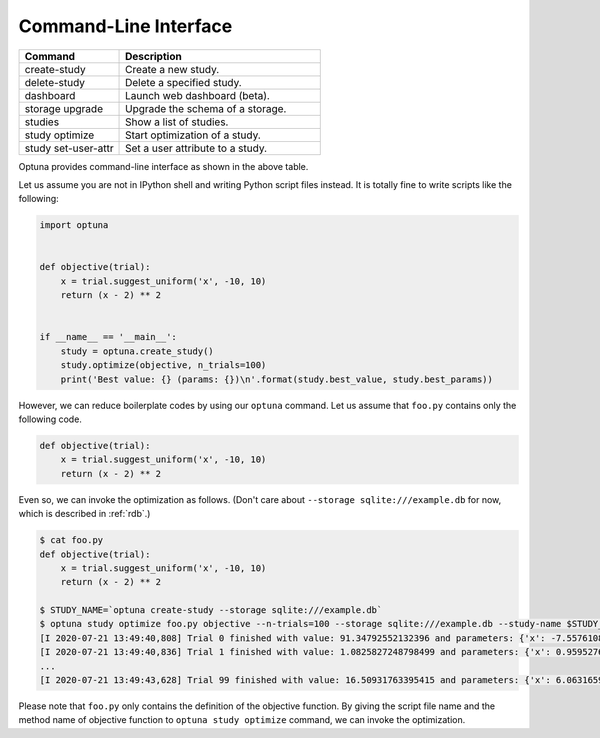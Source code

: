 .. _cli:

Command-Line Interface
======================

.. csv-table::
   :header: Command, Description
   :widths: 20, 40

    create-study, Create a new study.
    delete-study, Delete a specified study.
    dashboard, Launch web dashboard (beta).
    storage upgrade, Upgrade the schema of a storage.
    studies, Show a list of studies.
    study optimize, Start optimization of a study.
    study set-user-attr, Set a user attribute to a study.

Optuna provides command-line interface as shown in the above table.

Let us assume you are not in IPython shell and writing Python script files instead.
It is totally fine to write scripts like the following:

.. code-block:: python

    import optuna


    def objective(trial):
        x = trial.suggest_uniform('x', -10, 10)
        return (x - 2) ** 2


    if __name__ == '__main__':
        study = optuna.create_study()
        study.optimize(objective, n_trials=100)
        print('Best value: {} (params: {})\n'.format(study.best_value, study.best_params))

However, we can reduce boilerplate codes by using our ``optuna`` command.
Let us assume that ``foo.py`` contains only the following code.

.. code-block:: python

    def objective(trial):
        x = trial.suggest_uniform('x', -10, 10)
        return (x - 2) ** 2

Even so, we can invoke the optimization as follows. (Don't care about ``--storage sqlite:///example.db`` for now, which is described in :ref:`rdb`.)

.. code-block:: bash

    $ cat foo.py
    def objective(trial):
        x = trial.suggest_uniform('x', -10, 10)
        return (x - 2) ** 2

    $ STUDY_NAME=`optuna create-study --storage sqlite:///example.db`
    $ optuna study optimize foo.py objective --n-trials=100 --storage sqlite:///example.db --study-name $STUDY_NAME
    [I 2020-07-21 13:49:40,808] Trial 0 finished with value: 91.34792552132396 and parameters: {'x': -7.557610868900446}. Best is trial 0 with value: 91.34792552132396.
    [I 2020-07-21 13:49:40,836] Trial 1 finished with value: 1.0825827248798499 and parameters: {'x': 0.9595276433850586}. Best is trial 1 with value: 1.0825827248798499.
    ...
    [I 2020-07-21 13:49:43,628] Trial 99 finished with value: 16.50931763395415 and parameters: {'x': 6.063165961901403}. Best is trial 63 with value: 3.297426737916738e-07.

Please note that ``foo.py`` only contains the definition of the objective function.
By giving the script file name and the method name of objective function to ``optuna study optimize`` command,
we can invoke the optimization.

